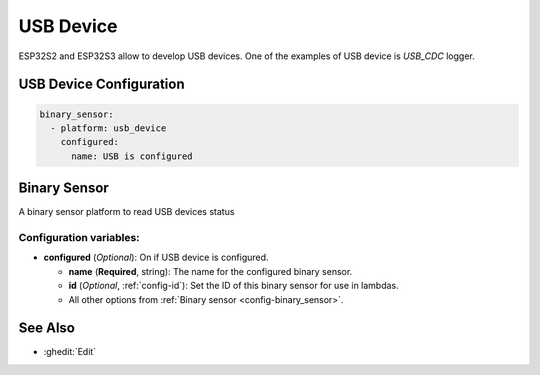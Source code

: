 USB Device
==========

ESP32S2 and ESP32S3 allow to develop USB devices. One of the examples of USB device is `USB_CDC` logger.

.. seo::
    :description: Instructions for setting up USB Device in ESPHome.

USB Device Configuration
------------------------

.. code-block:: yaml

    binary_sensor:
      - platform: usb_device
        configured:
          name: USB is configured


Binary Sensor
-------------

A binary sensor platform to read USB devices status

Configuration variables:
************************

- **configured** (*Optional*): On if USB device is configured.

  - **name** (**Required**, string): The name for the configured binary sensor.
  - **id** (*Optional*, :ref:`config-id`): Set the ID of this binary sensor for use in lambdas.
  - All other options from :ref:`Binary sensor <config-binary_sensor>`.

See Also
--------

- :ghedit:`Edit`
